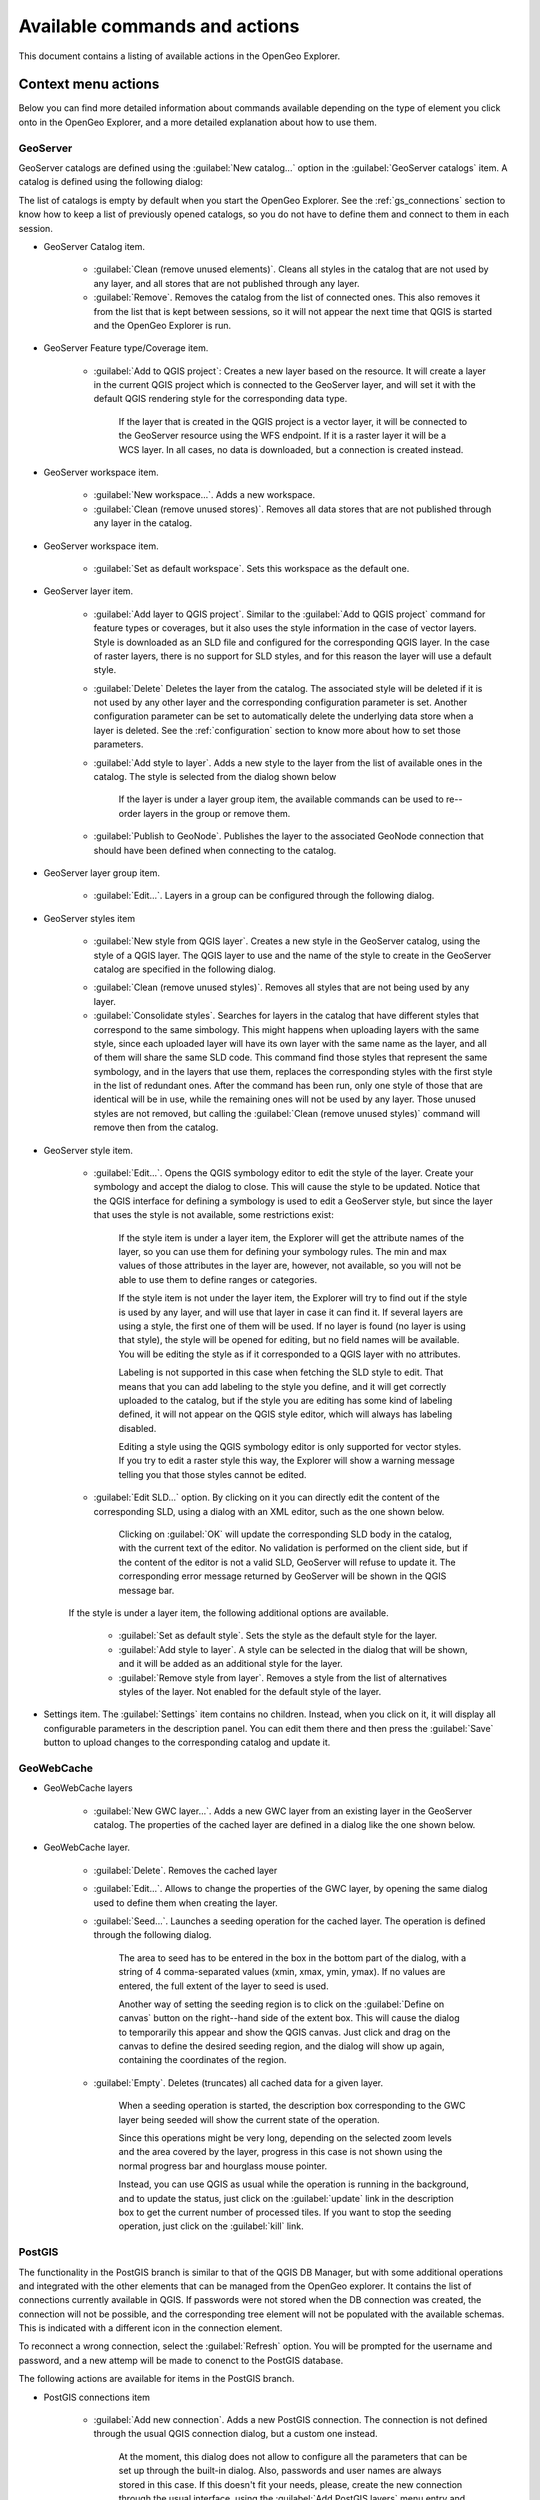 .. _actions:

Available commands and actions
===============================

This document contains a listing of available actions in the OpenGeo Explorer.

Context menu actions
*********************

Below you can find more detailed information about commands available depending on the type of element you click onto in the OpenGeo Explorer, and a more detailed explanation about how to use them.


GeoServer
----------

GeoServer catalogs are defined using the :guilabel:`New catalog...` option in the :guilabel:`GeoServer catalogs` item. A catalog is defined using the following dialog:

.. image:: img/intro/add_catalog.png
	:align: center

The list of catalogs is empty by default when you start the OpenGeo Explorer. See the :ref:`gs_connections` section to know how to keep a list of previously opened catalogs, so you do not have to define them and connect to them in each session.

- GeoServer Catalog item.

	- :guilabel:`Clean (remove unused elements)`. Cleans all styles in the catalog that are not used by any layer, and all stores that are not published through any layer.

	- :guilabel:`Remove`. Removes the catalog from the list of connected ones. This also removes it from the list that is kept between sessions, so it will not appear the next time that QGIS is started and the OpenGeo Explorer is run.

- GeoServer Feature type/Coverage item.

	- :guilabel:`Add to QGIS project`: Creates a new layer based on the resource. It will create a layer in the current QGIS project which is connected to the GeoServer layer, and will set it with the default QGIS rendering style for the corresponding data type.

		If the layer that is created in the QGIS project is a vector layer, it will be connected to the GeoServer resource using the WFS endpoint. If it is a raster layer it will be a WCS layer. In all cases, no data is downloaded, but a connection is created instead. 

- GeoServer workspace item.

	- :guilabel:`New workspace...`. Adds a new workspace.

	- :guilabel:`Clean (remove unused stores)`. Removes all data stores that are not published through any layer in the catalog.

- GeoServer workspace item.

	- :guilabel:`Set as default workspace`. Sets this workspace as the default one.

- GeoServer layer item.

	- :guilabel:`Add layer to QGIS project`. Similar to the :guilabel:`Add to QGIS project` command for feature types or coverages, but it also uses the style information in the case of vector layers. Style is downloaded as an SLD file and configured for the corresponding QGIS layer. In the case of raster layers, there is no support for SLD styles, and for this reason the layer will use a default style.

	- :guilabel:`Delete` Deletes the layer from the catalog. The associated style will be deleted if it is not used by any other layer and the corresponding configuration parameter is set. Another configuration parameter can be set to automatically delete the underlying data store when a layer is deleted. See the :ref:`configuration` section to know more about how to set those parameters.

	- :guilabel:`Add style to layer`. Adds a new style to the layer from the list of available ones in the catalog. The style is selected from the dialog shown below

		.. image:: img/actions/add_style.png
			:align: center

		If the layer is under a layer group item, the available commands can be used to re--order layers in the group or remove them.

			.. image:: img/actions/order_in_group.png
				:align: center

	- :guilabel:`Publish to GeoNode`. Publishes the layer to the associated GeoNode connection that should have been defined when connecting to the catalog.

- GeoServer layer group item.

	- :guilabel:`Edit...`. Layers in a group can be configured through the following dialog.

	.. image:: img/actions/define_group.png
		:align: center

- GeoServer styles item

	- :guilabel:`New style from QGIS layer`. Creates a new style in the GeoServer catalog, using the style of a QGIS layer. The QGIS layer to use and the name of the style to create in the GeoServer catalog are specified in the following dialog.

	.. image:: img/actions/new_style.png
		:align: center

	- :guilabel:`Clean (remove unused styles)`. Removes all styles that are not being used by any layer.

	- :guilabel:`Consolidate styles`. Searches for layers in the catalog that have different styles that correspond to the same simbology. This might happens when uploading layers with the same style, since each uploaded layer will have its own layer with the same name as the layer, and all of them will share the same SLD code. This command find those styles that represent the same symbology, and in the layers that use them, replaces the corresponding styles with the first style in the list of redundant ones. After the command has been run, only one style of those that are identical will be in use, while the remaining ones will not be used by any layer. Those unused styles are not removed, but calling the :guilabel:`Clean (remove unused styles)` command will remove then from the catalog.

- GeoServer style item.

	- :guilabel:`Edit...`. Opens the QGIS symbology editor to edit the style of the layer. Create your symbology and accept the dialog to close. This will cause the style to be updated. Notice that the QGIS interface for defining a symbology is used to edit a GeoServer style, but since the layer that uses the style is not available, some restrictions exist:

		If the style item is under a layer item, the Explorer will get the attribute names of the layer, so you can use them for defining your symbology rules. The min and max values of those attributes in the layer are, however, not available, so you will not be able to use them to define ranges or categories.

		If the style item is not under the layer item, the Explorer  will try to find out if the style is used by any layer, and will use that layer in case it can find it. If several layers are using a style, the first one of them will be used. If no layer is found (no layer is using that style), the style will be opened for editing, but no field names will be available. You will be editing the style as if it corresponded to a QGIS layer with no attributes.

		Labeling is not supported in this case when fetching the SLD style to edit. That means that you can add labeling to the style you define, and it will get correctly uploaded to the catalog, but if the style you are editing has some kind of labeling defined, it will not appear on the QGIS style editor, which will always has labeling disabled.

		Editing a style using the QGIS symbology editor is only supported for vector styles. If you try to edit a raster style this way, the Explorer will show a warning message telling you that those styles cannot be edited.

	- :guilabel:`Edit SLD...` option. By clicking on it you can directly edit the content of the corresponding SLD, using a dialog with an XML editor, such as the one shown below.

		.. image:: img/actions/editsld.png
			:align: center

		Clicking on :guilabel:`OK` will update the corresponding SLD body in the catalog, with the current text of the editor. No validation is performed on the client side, but if the content of the editor is not a valid SLD, GeoServer will refuse to update it. The corresponding error message returned by GeoServer will be shown in the QGIS message bar.

	If the style is under a layer item, the following additional options are available.

		- :guilabel:`Set as default style`. Sets the style as the default style for the layer.

		- :guilabel:`Add style to layer`. A style can be selected in the dialog that will be shown, and it will be added as an additional style for the layer.

		- :guilabel:`Remove style from layer`. Removes a style from the list of alternatives styles of the layer. Not enabled for the default style of the layer. 		

- Settings item. The :guilabel:`Settings` item contains no children. Instead, when you click on it, it will display all configurable parameters in the description panel. You can edit them there and then press the :guilabel:`Save` button to upload changes to the corresponding catalog and update it.



GeoWebCache
-------------

- GeoWebCache layers

	- :guilabel:`New GWC layer...`. Adds a new GWC layer from an existing layer in the GeoServer catalog. The properties of the cached layer are defined in a dialog like the one shown below.

	.. image:: img/actions/define_gwc.png
		:align: center

- GeoWebCache layer.

	- :guilabel:`Delete`. Removes the cached layer

	- :guilabel:`Edit...`. Allows to change the properties of the GWC layer, by opening the same dialog used to define them when creating the layer.

	- :guilabel:`Seed...`. Launches a seeding operation for the cached layer. The operation is defined through the following dialog.

		.. image:: img/actions/seed.png
			:align: center

		The area to seed has to be entered in the box in the bottom part of the dialog, with a string of 4 comma-separated values (xmin, xmax, ymin, ymax). If no values are entered, the full extent of the layer to seed is used.

		Another way of setting the seeding region is to click on the :guilabel:`Define on canvas` button on the right--hand side of the extent box. This will cause the dialog to temporarily this appear and show the QGIS canvas. Just click and drag on the canvas to define the desired seeding region, and the dialog will show up again, containing the coordinates of the region.

		.. image:: img/actions/extent_drag.png
			:align: center


	- :guilabel:`Empty`. Deletes (truncates) all cached data for a given layer.

		When a seeding operation is started, the description box corresponding to the GWC layer being seeded will show the current state of the operation. 

		.. image:: img/actions/seed_status.png
			:align: center

		Since this operations might be very long, depending on the selected zoom levels and the area covered by the layer, progress in this case is not shown using the normal progress bar and hourglass mouse pointer. 

		Instead, you can use QGIS as usual while the operation is running in the background, and to update the status, just click on the :guilabel:`update` link in the description box to get the current number of processed tiles. If you want to stop the seeding operation, just click on the :guilabel:`kill` link.

PostGIS
----------

The functionality in the PostGIS branch is similar to that of the QGIS DB Manager, but with some additional operations and integrated with the other elements that can be managed from the OpenGeo explorer. It contains the list of connections currently available in QGIS. If passwords were not stored when the DB connection was created, the connection will not be possible, and the corresponding tree element will not be populated with the available schemas. This is indicated with a different icon in the connection element.

.. image:: img/actions/wrong_db.png
	:align: center

To reconnect a wrong connection, select the :guilabel:`Refresh` option. You will be prompted for the username and password, and a new attemp will be made to conenct to the PostGIS database.

.. image:: img/actions/db_credentials.png
	:align: center

The following actions are available for items in the PostGIS branch.

- PostGIS connections item

	- :guilabel:`Add new connection`. Adds a new PostGIS connection. The connection is not defined through the usual QGIS connection dialog, but a custom one instead.

		.. image:: img/actions/new_pg_connection.png
			:align: center

		At the moment, this dialog does not allow to configure all the parameters that can be set up through the built-in dialog. Also, passwords and user names are always stored in this case. If this doesn't fit your needs, please, create the new connection through the usual interface, using the :guilabel:`Add PostGIS layers` menu entry and then creating a new connection. After doing it, refresh the :guilabel:`PostGIS connections` entry in the OpenGeo explorer, since it will not be automatically updated. 


- PostGIS connection item

	- :guilabel:`Edit...`. Edits the connection parameters of this PostGIS connection. This also alters the definition of the connection in the general list of PostGIS connections kept by QGIS, not just for the OpenGeo Explorer. As in the case of adding a new conenction, you can also edit it using the :guilabel:`Add PostGIS layers` QGIS command, but the Explorer tree will not be automatically updated. Refreshing the connection or the :guilabel:`PostGIS connections` item is needed to update the tree.

	- :guilabel:`New schema`. Creates a new schema. You will be prompted to enter the name for the new schema in an input box.

	- :guilabel:`Import files`. Imports a set of files with data into the selected schema. The following window is shown.

		 .. image:: img/actions/import_postgis.png
		 	:align: center

		 Click on the button in the :guilabel:`Layers` group and select the files you want to import. Then select the destination schema and table. You can select the name of a preexisting table or enter the name you want. In case of selecting a preexisting table, click on the :guilabel:`Add to table` checkbox to add the imported data to the current content of the table. Otherwise, the table will be deleted and a new one with that name created. If you select the :guilabel:`Add to table` box, data will only be imported if the feature type of the file to import matches the table feature type. If not, an error message will be shown in the log window and the corresponding file will not be imported.

		 There is an additional option, :guilabel:`[use file name]`, which will set the table name based on the name of the file to import (without extension). The :guilabel:`Add to table` box applies also in this case.

		 When two or more files are selected, the :guilabel:`Add to table` box will automatically be checked in case a table name option other than :guilabel:`[use file name]` is selected. In this case, it makes no sense to overwrite the destination table, since all imported files are going to be imported into the same table, and that will cause each one to overwrite the previous ones, leaving in the final table just the content of the last file.

		 When ussing the :guilabel:`Add to table` option, all imported layers should have a feature type compatible with that of table to which they are going to be added. However, the Explorer doesn't perform any checking itself. If feature types are not compatible, PostGIS will refuse to add the layer and raise an error.

		 This command supports only vector layers. Importing raster layers is currently not supported in the plugin, even if the PostGIS database you are connected to has support for raster data.

	- :guilabel:`Run SQL...`. Runs a SQL sentence on the database. Calling this method will show the DB-manager SQL dialog, where the query can be written or a saved one can be open.

		.. image:: img/actions/sql_dialog.png
	 		:align: center

- PostGIS schema item

	- :guilabel:`New table`. Creates a new table. Creates a new table with the specified structure. The table definition is done in the following dialog.

		.. image:: img/actions/create_table.png
			:align: center



	- :guilabel:`Delete`. Deletes the schema. It has to be empty to be removed. Otherwise, PostGIS will refuse to delete it.

	- :guilabel:`Rename`. Renames the schema.

	- :guilabel:`Import files`. Same as the import command for connection items, but the schema field in the import dialog is not enabled.

- PostGIS table item

	- :guilabel:`Delete`. Deletes the table.

	- :guilabel:`Rename`. Renames the table.

	- :guilabel:`Run vacuum analyze`. Vacuums the table


QGIS project
--------------

- QGIS layer item

	- :guilabel:`Publish...`. Publishes the layer to a GeoServer catalog. It creates a store and resource, and a layer based on it. If the layer is a vector layer, the corresponding styling defined in QGIS or that layer will be published and used for the layer. The catalog and workspace are selected in a dialog like the one shown below

		.. image:: img/actions/publish_layer.png
			:align: center

		When publishing a layer this way, you do not have to worry about the layer origin. The plugin code will take care of converting your data to a suitable format to be uploaded to GeoServer. If the current format of the layer is not supported, an intermediate Shapefile or Tiff file will be created, and then used to create the corresponding datastore from which the layer will then be published.


		The name of the layer in the QGIS TOC will be used as name for the resource, layer and corresponding. If elements exist with those names, they will be overwritten

		If you try to publish a QGIS layer that is based on a PostGIS connection, a PostGIS datastore will be created, instead of a file--based one. A feature type corresponding to the layer to publish will be created for that datastore. If a PostGIS datastore with the same name and connection parameters already exist, no new datastore is created, and the featuretype will be directly created under it. This allows to publish several layer based on a single PostGIS connection. The name of the datastore will be the name of the corresponding QGIS PostGIS connection, and the name of the featuretype will be the name of the layer.

		The current symbology is used to create a style that is layer used from the published the layer. In the case of raster layers, since QGIS does not support SLD styling of raster layers, the symbology is not used. A default style is used instead. In the case of 3--band images, a RGB style is used. In the case of single--band layers, a grayscale style is used.

	- :guilabel:`Create store from layer`. Like the command above, but it does not publish or use the styling. 


- QGIS group item

	- :guilabel:`Publish`. Publishes the selected group. If layers with the names of the layers in the group already exist in the destination catalog, they will be used and the data from the corresponding QGIS layers will not be used. Otherwise, layers belonging to the QGIS group to publish will be published as well.

		The command will first ask you to select a catalog, in case there are several catalogs currently configured. Then, it will check the layers in the selected catalog, to see if there are missing layers. If so, the layer publish dialog will be shown, containing the layers that have to be published before the group can be created.

- QGIS style item

	- :guilabel:`Publish`. Publishes the selected style. Since only vector layers support SLD in QGIS, raster layers are not listed in this group.

- QGIS project item

	- :guilabel:`Publish`. Publishes all the layers in the project. The publish operation is configured through the following dialog.

		.. image:: img/actions/publish_project.png 
			:align: center

		All layers will be published to the selected workspace. If there are groups in the QGIS project, they will also be created.

		If you want to create a group containing all the published layers, enter its name in the :guilabel:`Global group name` textbox. Otherwise, leave it empty and the global group will not be created.



Multiple selection
*******************

You can select multiple elements of the same type (i.e. multiple QGIS layers), to automate operations. For instance, let's say that you have several layers in your current project. Select them all (click while pressing the Ctrl or Shift keys) and then right--click and select :guilabel:`Publish...`. You will get see to a dialog like the following one.

.. image:: img/actions/multi_publish.png
	:align: center

This is the same dialog that appears in case of publishing a group to a GeoServer catalog, as it was already described.

Configure the catalog and workspace you want to upload each layer to, and a multiple upload will be executed.

Another task than can be done with a multiple selection is creating a new group. Just select a set of layers, right--click on them and select :guilabel:`Create group...`. A new group will be created with those layers, using the default style of each of them.

Double-clicking on tree items
******************************

Cetain items respond to double-clicking. If the corresponding element can be edit, the edition can be started by double clicking on it instead of using the corresponding context menu entry. For instance, double clicking on a GeoServer group item will open the dialog to define the layers that are included in that group.

Drag & drop operations
***********************

The explorer tree supports drag & drop, and you can use it to relocate elements, publish data or edit the configuration of an element. 

.. image:: img/actions/dragdrop.png
	:align: center

Below you can find more information about the operations that can be performed this way.

- Dragging a QGIS layer item onto a GeoServer item element. It will publish the layer on the workspace where the item was dropped, or on the parent workspace if the destination element is of type Resource/Store. Otherwise, it will publish to the default workspace.
- Dragging a GeoServer layer item onto a GeoServer group element. It adds the layer to the group, using its default style.
- Dragging a GeoServer or QGIS style item onto a GeoServer layer. It adds the style to the list of alternative styles of the layer.
- Dragging a QGIS style into the :guilabel:`Styles` element of a catalog or a catalog item itself. It adds the style to that catalog.
- Dragging a QGIS style into a GeoServer layer element. It publishes the style to the catalog the layer belongs to, and then adds the style to the list of alternative styles of the layer.
- Dragging a QGIS group element into the :guilabel:`Groups`, :guilabel:`Workspaces`, :guilabel:`Layers` of a catalog, or the catalog item itself. The group is published and all layers that do not exist in the catalog and need to be published as well, their corresponding stores will be added to the default workspace. If dropped on a workspace item, that workspace will be used as destination.
- Dragging a GeoServer layer item onto the :guilabel:`GeoWebCache layers` item of the same catalog. It will add the corresponding cached layer for the dragged layer.
- Dragging a QGIS layer into a PostGIS connection or schema item. It will import the layer into the corresponding PostGIS database. The import dialog is shown before importing.
- Dragging a QGIS layer into a PostGIS table item. It will append the dragged layer to the existing table, not overwriting it. No checking is performed, so the schema of the imported layer should match the schema of the table. Otherwise, PostGIS will throw an error.
- Draggin a PostGIS table item into a GeoServer catalog or workspace item. It will publish a new layer based on that table, using the item workspace or the default workspace in case of dropping onto a catalog item


Multiple elements can be selected and dragged, as long as they are of the same type.

You can also drag elements from outside of the OpenGeo Explorer itself. For instance, you can open the QGIS browser, select some files with raster or vector data and drag and drop them into a PostGIS database or Geoserver catalog element in the explorer. That will cause the data in those files to be imported into the corresponding database or catalog. Format conversion will be performed automatically if needed.

.. image:: img/actions/dragdrop_external.png
	:align: center

If the dragged files are not opened in the current QGIS project, no style will be uploaded along with them when publishing to a GeoServer catalog.

In general, any operation that can be performed dragging a QGIS layer item within the Explorer tree can also be performed dragging an element in the QGIS browser that represents a layer.

Also, elements from the explorer can be dropped onto the QGIS canvas. GeoServer layers can be dropped onto the QGIS canvas to add them to the project. The corresponding WFS/WCS layer will be created as in the case of using the :guilabel:`Add to QGIS project` menu option, already described. Notice that, however, the style of the layer will not be used in this case, and the layer that will be added to the QGIS project will have a default style assigned to it.

Dragging and dropping a PostGIS table will cause a new layer to be added to the QGIS project, based on that table.







